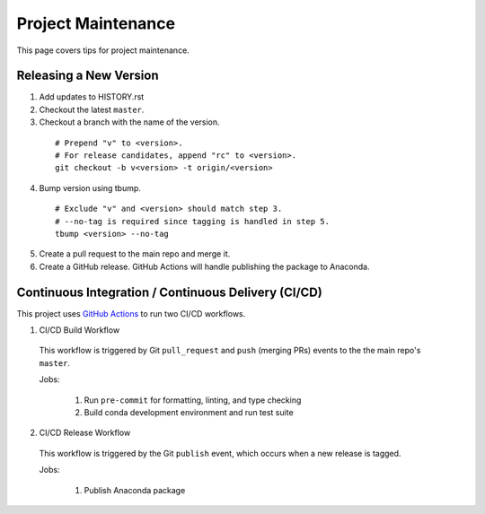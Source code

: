 .. highlight:: shell

===================
Project Maintenance
===================

This page covers tips for project maintenance.

Releasing a New Version
-----------------------

1. Add updates to HISTORY.rst
2. Checkout the latest ``master``.
3. Checkout a branch with the name of the version.

  ::

      # Prepend "v" to <version>.
      # For release candidates, append "rc" to <version>.
      git checkout -b v<version> -t origin/<version>

4. Bump version using tbump.

  ::

      # Exclude "v" and <version> should match step 3.
      # --no-tag is required since tagging is handled in step 5.
      tbump <version> --no-tag

5. Create a pull request to the main repo and merge it.
6. Create a GitHub release. GitHub Actions will handle publishing the package to Anaconda.

Continuous Integration / Continuous Delivery (CI/CD)
-----------------------------------------------------

This project uses `GitHub Actions <https://github.com/tomvothecoder/xcdat/actions>`_ to run two CI/CD workflows.

1. CI/CD Build Workflow

  This workflow is triggered by Git ``pull_request`` and ``push`` (merging PRs) events to the the main repo's ``master``.

  Jobs:

    1. Run ``pre-commit`` for formatting, linting, and type checking
    2. Build conda development environment and run test suite

2. CI/CD Release Workflow

  This workflow is triggered by the Git ``publish`` event, which occurs when a new release is tagged.

  Jobs:

    1. Publish Anaconda package
